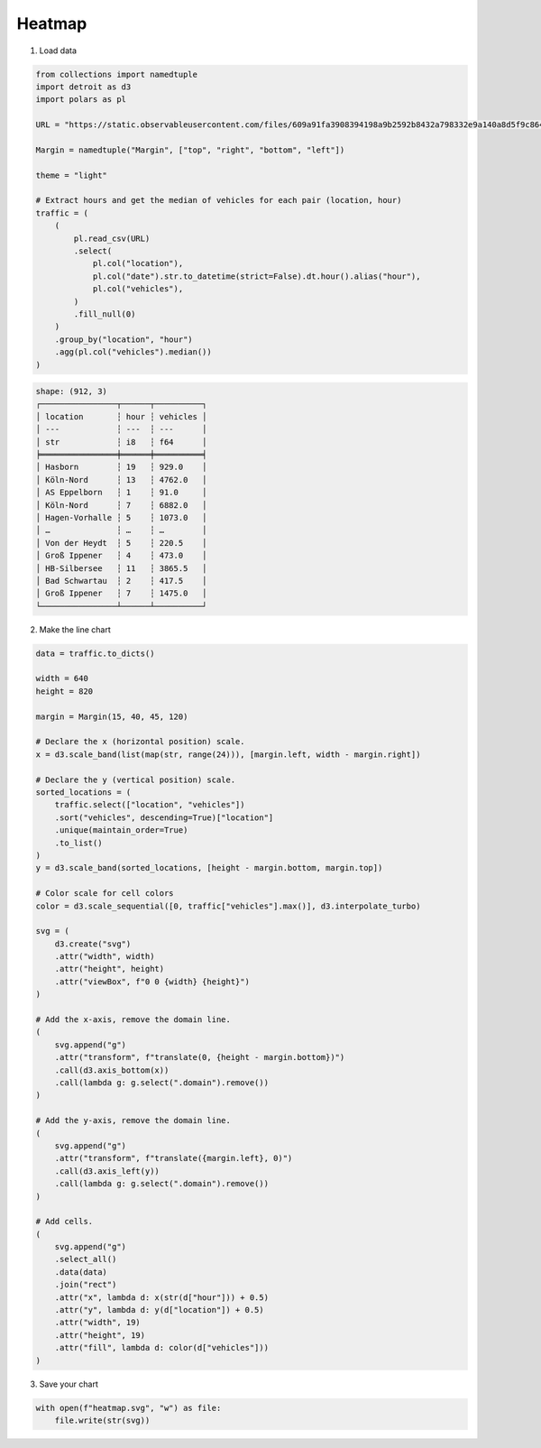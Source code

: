 Heatmap
=======

.. image:: figures/light-heatmap.svg
   :align: center
   :class: only-light

.. image:: figures/dark-heatmap.svg
   :align: center
   :class: only-dark

1. Load data

.. code:: python

    from collections import namedtuple
    import detroit as d3
    import polars as pl

    URL = "https://static.observableusercontent.com/files/609a91fa3908394198a9b2592b8432a798332e9a140a8d5f9c864615e3f18b2e822badadc579c06b394bb1396a20f064d72123b718354b829978b2d4782bd5c9?response-content-disposition=attachment%3Bfilename*%3DUTF-8%27%27traffic.csv"

    Margin = namedtuple("Margin", ["top", "right", "bottom", "left"])

    theme = "light"

    # Extract hours and get the median of vehicles for each pair (location, hour)
    traffic = (
        (
            pl.read_csv(URL)
            .select(
                pl.col("location"),
                pl.col("date").str.to_datetime(strict=False).dt.hour().alias("hour"),
                pl.col("vehicles"),
            )
            .fill_null(0)
        )
        .group_by("location", "hour")
        .agg(pl.col("vehicles").median())
    )

.. code::

   shape: (912, 3)
   ┌────────────────┬──────┬──────────┐
   │ location       ┆ hour ┆ vehicles │
   │ ---            ┆ ---  ┆ ---      │
   │ str            ┆ i8   ┆ f64      │
   ╞════════════════╪══════╪══════════╡
   │ Hasborn        ┆ 19   ┆ 929.0    │
   │ Köln-Nord      ┆ 13   ┆ 4762.0   │
   │ AS Eppelborn   ┆ 1    ┆ 91.0     │
   │ Köln-Nord      ┆ 7    ┆ 6882.0   │
   │ Hagen-Vorhalle ┆ 5    ┆ 1073.0   │
   │ …              ┆ …    ┆ …        │
   │ Von der Heydt  ┆ 5    ┆ 220.5    │
   │ Groß Ippener   ┆ 4    ┆ 473.0    │
   │ HB-Silbersee   ┆ 11   ┆ 3865.5   │
   │ Bad Schwartau  ┆ 2    ┆ 417.5    │
   │ Groß Ippener   ┆ 7    ┆ 1475.0   │
   └────────────────┴──────┴──────────┘


2. Make the line chart

.. code:: python

   data = traffic.to_dicts()

   width = 640
   height = 820

   margin = Margin(15, 40, 45, 120)

   # Declare the x (horizontal position) scale.
   x = d3.scale_band(list(map(str, range(24))), [margin.left, width - margin.right])

   # Declare the y (vertical position) scale.
   sorted_locations = (
       traffic.select(["location", "vehicles"])
       .sort("vehicles", descending=True)["location"]
       .unique(maintain_order=True)
       .to_list()
   )
   y = d3.scale_band(sorted_locations, [height - margin.bottom, margin.top])

   # Color scale for cell colors
   color = d3.scale_sequential([0, traffic["vehicles"].max()], d3.interpolate_turbo)

   svg = (
       d3.create("svg")
       .attr("width", width)
       .attr("height", height)
       .attr("viewBox", f"0 0 {width} {height}")
   )

   # Add the x-axis, remove the domain line.
   (
       svg.append("g")
       .attr("transform", f"translate(0, {height - margin.bottom})")
       .call(d3.axis_bottom(x))
       .call(lambda g: g.select(".domain").remove())
   )

   # Add the y-axis, remove the domain line.
   (
       svg.append("g")
       .attr("transform", f"translate({margin.left}, 0)")
       .call(d3.axis_left(y))
       .call(lambda g: g.select(".domain").remove())
   )

   # Add cells.
   (
       svg.append("g")
       .select_all()
       .data(data)
       .join("rect")
       .attr("x", lambda d: x(str(d["hour"])) + 0.5)
       .attr("y", lambda d: y(d["location"]) + 0.5)
       .attr("width", 19)
       .attr("height", 19)
       .attr("fill", lambda d: color(d["vehicles"]))
   )

3. Save your chart

.. code:: python

   with open(f"heatmap.svg", "w") as file:
       file.write(str(svg))
